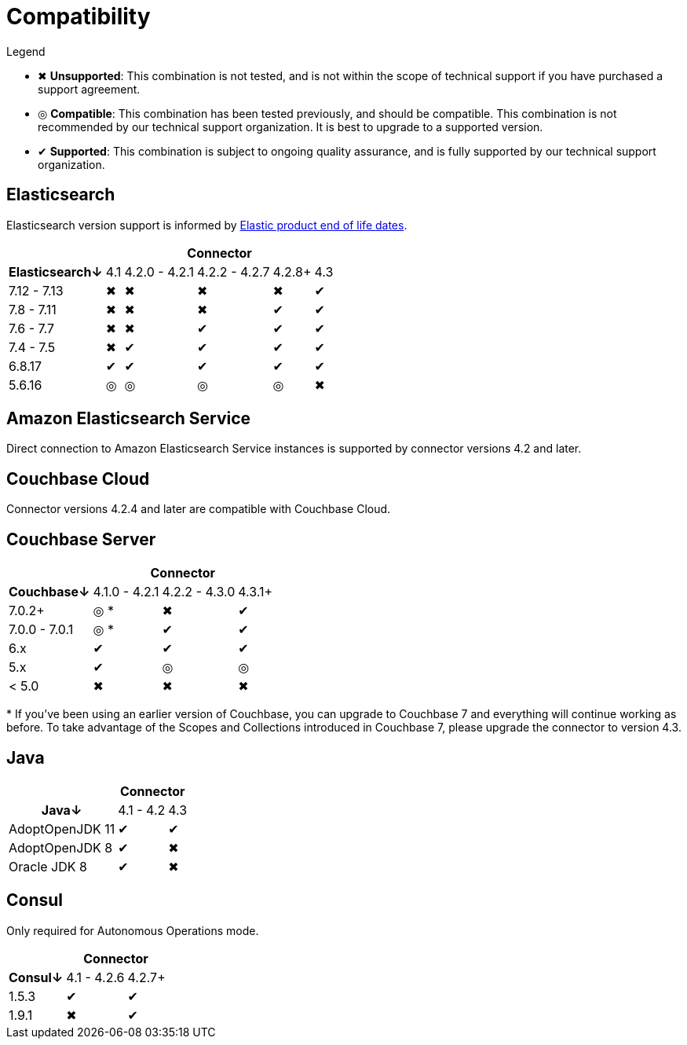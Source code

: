 = Compatibility

.Legend
* ✖ *Unsupported*: This combination is not tested, and is not within the scope of technical support if you have purchased a support agreement.

* ◎ *Compatible*: This combination has been tested previously, and should be compatible.
This combination is not recommended by our technical support organization.
It is best to upgrade to a supported version.

* ✔ *Supported*: This combination is subject to ongoing quality assurance, and is fully supported by our technical support organization.

== Elasticsearch

Elasticsearch version support is informed by https://www.elastic.co/support/eol[Elastic product end of life dates].

[%autowidth,cols="^,5*^"]
|===
 |             5+h| Connector
h| Elasticsearch↓ | 4.1 | 4.2.0 - 4.2.1 | 4.2.2 - 4.2.7 | 4.2.8+ | 4.3
 | 7.12 - 7.13    | ✖   | ✖             | ✖             | ✖      | ✔
 | 7.8 - 7.11     | ✖   | ✖             | ✖             | ✔      | ✔
 | 7.6 - 7.7      | ✖   | ✖             | ✔             | ✔      | ✔
 | 7.4 - 7.5      | ✖   | ✔             | ✔             | ✔      | ✔
 | 6.8.17         | ✔   | ✔             | ✔             | ✔      | ✔
 | 5.6.16         | ◎   | ◎             | ◎             | ◎      | ✖
|===

== Amazon Elasticsearch Service

Direct connection to Amazon Elasticsearch Service instances is supported by connector versions 4.2 and later.

== Couchbase Cloud

Connector versions 4.2.4 and later are compatible with Couchbase Cloud.

== Couchbase Server

[%autowidth,cols="^,3*^"]
|===
 |                   3+h| Connector
h| Couchbase↓           | 4.1.0 - 4.2.1 | 4.2.2 - 4.3.0 | 4.3.1+
 | 7.0.2+               | ◎ *           | ✖             | ✔
 | 7.0.0 - 7.0.1        | ◎ *           | ✔             | ✔
 | 6.x                  | ✔             | ✔             | ✔
 | 5.x                  | ✔             | ◎             | ◎
 | < 5.0                | ✖             | ✖             | ✖
|===
+++*+++ If you've been using an earlier version of Couchbase, you can upgrade to Couchbase 7 and everything will continue working as before.
To take advantage of the Scopes and Collections introduced in Couchbase 7, please upgrade the connector to version 4.3.

== Java

[%autowidth,cols="^,2*^"]
|===
 |                 2+h| Connector
h| Java↓            | 4.1 - 4.2 | 4.3
 | AdoptOpenJDK 11  | ✔         | ✔
 | AdoptOpenJDK 8   | ✔         | ✖
 | Oracle JDK 8     | ✔         | ✖
|===


== Consul

Only required for Autonomous Operations mode.

[%autowidth,cols="^,2*^"]
|===
 |         2+h| Connector
h| Consul↓    | 4.1 - 4.2.6  | 4.2.7+
 | 1.5.3      | ✔            | ✔
 | 1.9.1      | ✖            | ✔
|===
